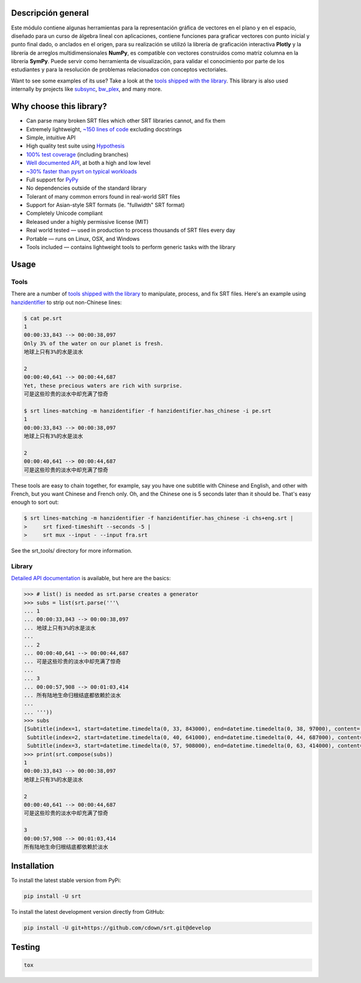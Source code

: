 |travis| |lgtm| |coveralls| |libraries|

.. |travis| image:: https://img.shields.io/badge/python%20-%2314354C.svg?&style=flat&logo=python&logoColor=white
  :target: https://travis-ci.org/cdown/srt
  :alt: Tests

.. |lgtm| image::  https://img.shields.io/badge/plotly%20-%233B4D98.svg?&style=flat&logo=plotly&logoColor=white
  :target: https://lgtm.com/projects/g/cdown/srt/overview/
  :alt: LGTM

.. |coveralls| image:: https://img.shields.io/badge/numpy%20-%230095D5.svg?&style=flat&logo=numpy&logoColor=white
  :target: https://coveralls.io/github/cdown/srt?branch=develop
  :alt: Coverage

.. |libraries| image:: https://img.shields.io/badge/SymPy%20-%23239120.svg?&style=flat&logo=sympy&logoColor=white
  :target: https://libraries.io/github/cdown/srt
  :alt: Dependencies

Descripción general
-------------------
Este módulo contiene algunas herramientas para la representación gráfica de vectores en el plano y en 
el espacio, diseñado para un curso de álgebra lineal con aplicaciones, contiene funciones para graficar
vectores con punto inicial y punto final dado, o anclados en el origen, para su realización se utilizó 
la librería de graficación interactiva **Plotly** y la librería de arreglos multidimensionales **NumPy**,
es compatible con vectores construidos como matriz columna en la librería **SymPy**. Puede servir como 
herramienta de visualización, para validar el conocimiento por parte de los estudiantes y para la 
resolución de problemas relacionados con conceptos vectoriales.



Want to see some examples of its use? Take a look at the `tools shipped with
the library`_. This library is also used internally by projects like
`subsync`_, `bw_plex`_, and many more.

.. _subsync: https://github.com/smacke/subsync
.. _bw_plex: https://github.com/Hellowlol/bw_plex

Why choose this library?
------------------------

- Can parse many broken SRT files which other SRT libraries cannot, and fix them
- Extremely lightweight, `~150 lines of code`_ excluding docstrings
- Simple, intuitive API
- High quality test suite using Hypothesis_
- `100% test coverage`_ (including branches)
- `Well documented API`_, at both a high and low level
- `~30% faster than pysrt on typical workloads`_
- Full support for `PyPy`_
- No dependencies outside of the standard library
- Tolerant of many common errors found in real-world SRT files
- Support for Asian-style SRT formats (ie. "fullwidth" SRT format)
- Completely Unicode compliant
- Released under a highly permissive license (MIT)
- Real world tested — used in production to process thousands of SRT files
  every day
- Portable — runs on Linux, OSX, and Windows
- Tools included — contains lightweight tools to perform generic tasks with the
  library

.. _quickstart: http://srt.readthedocs.org/en/latest/quickstart.html
.. _`SRT files`: https://en.wikipedia.org/wiki/SubRip#SubRip_text_file_format
.. _Hypothesis: https://github.com/DRMacIver/hypothesis
.. _`100% test coverage`: https://coveralls.io/github/cdown/srt?branch=develop
.. _`Well documented API`: http://srt.readthedocs.org/en/latest/index.html
.. _`~150 lines of code`: https://paste.pound-python.org/raw/3WgFQIvkVVvBZvQI3nm4/
.. _PyPy: http://pypy.org/
.. _`~30% faster than pysrt on typical workloads`: https://paste.pound-python.org/raw/8nQKbDW0ROWvS7bOeAb3/

Usage
-----

Tools
=====

There are a number of `tools shipped with the library`_ to manipulate, process,
and fix SRT files. Here's an example using `hanzidentifier`_ to strip out
non-Chinese lines:

.. code::

    $ cat pe.srt
    1
    00:00:33,843 --> 00:00:38,097
    Only 3% of the water on our planet is fresh.
    地球上只有3%的水是淡水

    2
    00:00:40,641 --> 00:00:44,687
    Yet, these precious waters are rich with surprise.
    可是这些珍贵的淡水中却充满了惊奇

    $ srt lines-matching -m hanzidentifier -f hanzidentifier.has_chinese -i pe.srt
    1
    00:00:33,843 --> 00:00:38,097
    地球上只有3%的水是淡水

    2
    00:00:40,641 --> 00:00:44,687
    可是这些珍贵的淡水中却充满了惊奇


These tools are easy to chain together, for example, say you have one subtitle
with Chinese and English, and other with French, but you want Chinese and
French only. Oh, and the Chinese one is 5 seconds later than it should be.
That's easy enough to sort out:

.. code::

   $ srt lines-matching -m hanzidentifier -f hanzidentifier.has_chinese -i chs+eng.srt |
   >     srt fixed-timeshift --seconds -5 |
   >     srt mux --input - --input fra.srt

See the srt_tools/ directory for more information.

.. _hanzidentifier: https://github.com/tsroten/hanzidentifier

Library
=======

`Detailed API documentation`_ is available, but here are the basics:

.. code:: python

    >>> # list() is needed as srt.parse creates a generator
    >>> subs = list(srt.parse('''\
    ... 1
    ... 00:00:33,843 --> 00:00:38,097
    ... 地球上只有3%的水是淡水
    ...
    ... 2
    ... 00:00:40,641 --> 00:00:44,687
    ... 可是这些珍贵的淡水中却充满了惊奇
    ...
    ... 3
    ... 00:00:57,908 --> 00:01:03,414
    ... 所有陆地生命归根结底都依赖於淡水
    ...
    ... '''))
    >>> subs
    [Subtitle(index=1, start=datetime.timedelta(0, 33, 843000), end=datetime.timedelta(0, 38, 97000), content='地球上只有3%的水是淡水', proprietary=''),
     Subtitle(index=2, start=datetime.timedelta(0, 40, 641000), end=datetime.timedelta(0, 44, 687000), content='可是这些珍贵的淡水中却充满了惊奇', proprietary=''),
     Subtitle(index=3, start=datetime.timedelta(0, 57, 908000), end=datetime.timedelta(0, 63, 414000), content='所有陆地生命归根结底都依赖於淡水', proprietary='')]
    >>> print(srt.compose(subs))
    1
    00:00:33,843 --> 00:00:38,097
    地球上只有3%的水是淡水

    2
    00:00:40,641 --> 00:00:44,687
    可是这些珍贵的淡水中却充满了惊奇

    3
    00:00:57,908 --> 00:01:03,414
    所有陆地生命归根结底都依赖於淡水

Installation
------------

To install the latest stable version from PyPi:

.. code::

    pip install -U srt

To install the latest development version directly from GitHub:

.. code::

    pip install -U git+https://github.com/cdown/srt.git@develop

Testing
-------

.. code::

   tox

.. _Tox: https://tox.readthedocs.org
.. _`Detailed API documentation`: http://srt.readthedocs.org/en/latest/api.html
.. _`tools shipped with the library`: https://github.com/cdown/srt/tree/develop/srt_tools
